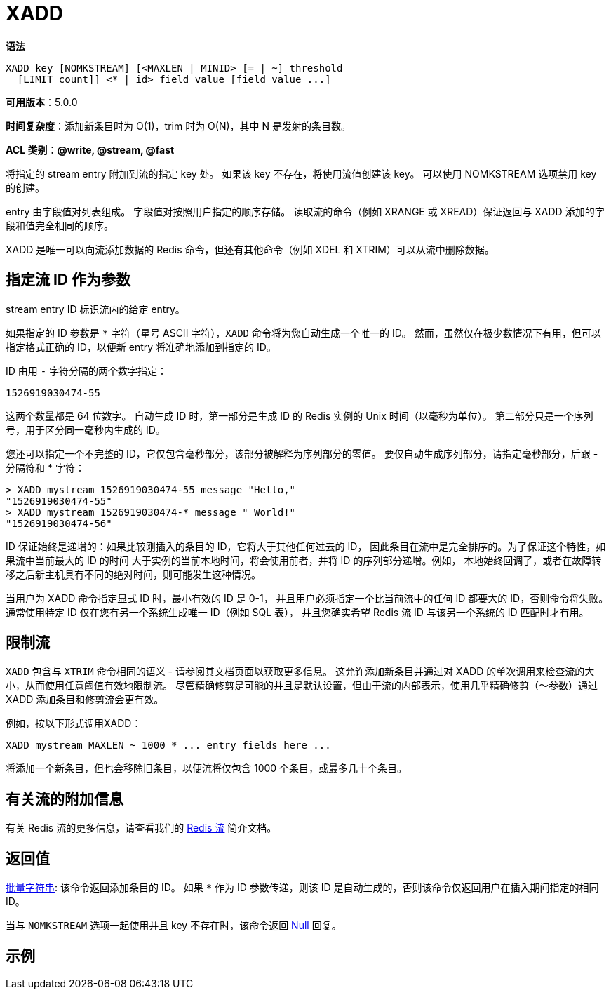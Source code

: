 = XADD

**语法**

[source,text]
----
XADD key [NOMKSTREAM] [<MAXLEN | MINID> [= | ~] threshold
  [LIMIT count]] <* | id> field value [field value ...]
----

**可用版本**：5.0.0

**时间复杂度**：添加新条目时为 O(1)，trim 时为 O(N)，其中 N 是发射的条目数。

**ACL 类别**：**@write, @stream, @fast**

将指定的 stream entry 附加到流的指定 key 处。 如果该 key 不存在，将使用流值创建该 key。 可以使用 NOMKSTREAM 选项禁用 key 的创建。

entry 由字段值对列表组成。 字段值对按照用户指定的顺序存储。 读取流的命令（例如 XRANGE 或 XREAD）保证返回与 XADD 添加的字段和值完全相同的顺序。

XADD 是唯一可以向流添加数据的 Redis 命令，但还有其他命令（例如 XDEL 和 XTRIM）可以从流中删除数据。

== 指定流 ID 作为参数

stream entry ID 标识流内的给定 entry。

如果指定的 ID 参数是 `*` 字符（星号 ASCII 字符），`XADD` 命令将为您自动生成一个唯一的 ID。 然而，虽然仅在极少数情况下有用，但可以指定格式正确的 ID，以便新 entry 将准确地添加到指定的 ID。

ID 由用 `-` 字符分隔的两个数字指定：

[source,text]
----
1526919030474-55
----

这两个数量都是 64 位数字。 自动生成 ID 时，第一部分是生成 ID 的 Redis 实例的 Unix 时间（以毫秒为单位）。 第二部分只是一个序列号，用于区分同一毫秒内生成的 ID。

您还可以指定一个不完整的 ID，它仅包含毫秒部分，该部分被解释为序列部分的零值。 要仅自动生成序列部分，请指定毫秒部分，后跟 - 分隔符和 * 字符：

[source,text]
----
> XADD mystream 1526919030474-55 message "Hello,"
"1526919030474-55"
> XADD mystream 1526919030474-* message " World!"
"1526919030474-56"
----

ID 保证始终是递增的：如果比较刚插入的条目的 ID，它将大于其他任何过去的 ID， 因此条目在流中是完全排序的。为了保证这个特性，如果流中当前最大的 ID 的时间 大于实例的当前本地时间，将会使用前者，并将 ID 的序列部分递增。例如， 本地始终回调了，或者在故障转移之后新主机具有不同的绝对时间，则可能发生这种情况。

当用户为 XADD 命令指定显式 ID 时，最小有效的 ID 是 0-1， 并且用户必须指定一个比当前流中的任何 ID 都要大的 ID，否则命令将失败。 通常使用特定 ID 仅在您有另一个系统生成唯一 ID（例如 SQL 表）， 并且您确实希望 Redis 流 ID 与该另一个系统的 ID 匹配时才有用。

== 限制流

`XADD` 包含与 `XTRIM` 命令相同的语义 - 请参阅其文档页面以获取更多信息。 这允许添加新条目并通过对 XADD 的单次调用来检查流的大小，从而使用任意阈值有效地限制流。 尽管精确修剪是可能的并且是默认设置，但由于流的内部表示，使用几乎精确修剪（〜参数）通过 XADD 添加条目和修剪流会更有效。

例如，按以下形式调用XADD：

[source,text]
----
XADD mystream MAXLEN ~ 1000 * ... entry fields here ...
----

将添加一个新条目，但也会移除旧条目，以便流将仅包含 1000 个条目，或最多几十个条目。

== 有关流的附加信息

有关 Redis 流的更多信息，请查看我们的 https://redis.io/topics/streams-intro[Redis 流] 简介文档。

== 返回值

https://redis.io/docs/reference/protocol-spec/#resp-bulk-strings[批量字符串]:
该命令返回添加条目的 ID。 如果 `*` 作为 ID 参数传递，则该 ID 是自动生成的，否则该命令仅返回用户在插入期间指定的相同 ID。

当与 `NOMKSTREAM` 选项一起使用并且 key 不存在时，该命令返回 https://redis.io/docs/reference/protocol-spec/#resp-bulk-strings[Null] 回复。


== 示例

[source,text]
----

----
